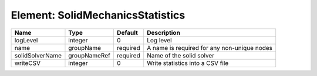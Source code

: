 Element: SolidMechanicsStatistics
=================================

=============== ============ ======== =========================================== 
Name            Type         Default  Description                                 
=============== ============ ======== =========================================== 
logLevel        integer      0        Log level                                   
name            groupName    required A name is required for any non-unique nodes 
solidSolverName groupNameRef required Name of the solid solver                    
writeCSV        integer      0        Write statistics into a CSV file            
=============== ============ ======== =========================================== 


